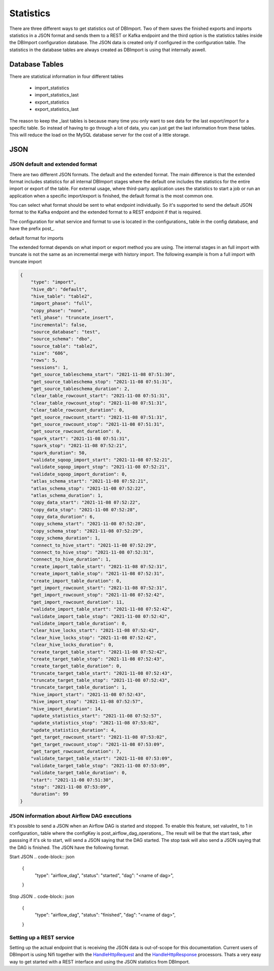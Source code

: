 Statistics
==========

There are three different ways to get statistics out of DBImport. Two of them saves the finished exports and imports statistics in a JSON format and sends them to a REST or Kafka endpoint and the third option is the statistics tables inside the DBImport configuration database. The JSON data is created only if configured in the configuration table. The statistics in the database tables are always created as DBImport is using that internally aswell.

Database Tables
^^^^^^^^^^^^^^^

There are statistical information in four different tables

  - import_statistics
  - import_statistics_last
  - export_statistics
  - export_statistics_last

The reason to keep the _last tables is because many time you only want to see data for the last export/import for a specific table. So instead of having to go through a lot of data, you can just get the last information from these tables. This will reduce the load on the MySQL database server for the cost of a little storage. 

JSON
^^^^

JSON default and extended format
--------------------------------

There are two different JSON formats. The default and the extended format. The main difference is that the extended format includes statistics for all internal DBImport stages where the default one includes the statistics for the entire import or export of the table. For external usage, where third-party application uses the statistics to start a job or run an application when a specific import/export is finished, the default format is the most common one.

You can select what format should be sent to what endpoint individually. So it's supported to send the default JSON format to the Kafka endpoint and the extended format to a REST endpoint if that is required.

The configuration for what service and format to use is located in the configurations_ table in the config database, and have the prefix post_.

default format for imports

.. code-block:: json
    {
        "type": "import", 
        "hive_db": "defaul", 
        "hive_table": "table1", 
        "import_phase": "full", 
        "etl_phase": "truncate_insert", 
        "incremental": false, 
        "source_database": "test", 
        "source_schema": "dbo", 
        "source_table": "table1", 
        "size": 41671452, 
        "rows": 2989699, 
        "start": "2021-11-08 06:59:47", 
        "stop": "2021-11-08 07:08:21", 
        "duration": 514
    }

The extended format depends on what import or export method you are using. The internal stages in an full import with truncate is not the same as an incremental merge with history import. The following example is from a full import with truncate import

.. code-block:: json

    {
        "type": "import", 
        "hive_db": "default", 
        "hive_table": "table2", 
        "import_phase": "full", 
        "copy_phase": "none", 
        "etl_phase": "truncate_insert", 
        "incremental": false, 
        "source_database": "test", 
        "source_schema": "dbo", 
        "source_table": "table2", 
        "size": "686", 
        "rows": 5, 
        "sessions": 1, 
        "get_source_tableschema_start": "2021-11-08 07:51:30", 
        "get_source_tableschema_stop": "2021-11-08 07:51:31", 
        "get_source_tableschema_duration": 2, 
        "clear_table_rowcount_start": "2021-11-08 07:51:31", 
        "clear_table_rowcount_stop": "2021-11-08 07:51:31", 
        "clear_table_rowcount_duration": 0, 
        "get_source_rowcount_start": "2021-11-08 07:51:31", 
        "get_source_rowcount_stop": "2021-11-08 07:51:31", 
        "get_source_rowcount_duration": 0, 
        "spark_start": "2021-11-08 07:51:31", 
        "spark_stop": "2021-11-08 07:52:21", 
        "spark_duration": 50, 
        "validate_sqoop_import_start": "2021-11-08 07:52:21", 
        "validate_sqoop_import_stop": "2021-11-08 07:52:21", 
        "validate_sqoop_import_duration": 0, 
        "atlas_schema_start": "2021-11-08 07:52:21", 
        "atlas_schema_stop": "2021-11-08 07:52:22", 
        "atlas_schema_duration": 1, 
        "copy_data_start": "2021-11-08 07:52:22", 
        "copy_data_stop": "2021-11-08 07:52:28", 
        "copy_data_duration": 6, 
        "copy_schema_start": "2021-11-08 07:52:28", 
        "copy_schema_stop": "2021-11-08 07:52:29", 
        "copy_schema_duration": 1, 
        "connect_to_hive_start": "2021-11-08 07:52:29", 
        "connect_to_hive_stop": "2021-11-08 07:52:31", 
        "connect_to_hive_duration": 1, 
        "create_import_table_start": "2021-11-08 07:52:31", 
        "create_import_table_stop": "2021-11-08 07:52:31", 
        "create_import_table_duration": 0, 
        "get_import_rowcount_start": "2021-11-08 07:52:31", 
        "get_import_rowcount_stop": "2021-11-08 07:52:42", 
        "get_import_rowcount_duration": 11, 
        "validate_import_table_start": "2021-11-08 07:52:42",
        "validate_import_table_stop": "2021-11-08 07:52:42", 
        "validate_import_table_duration": 0, 
        "clear_hive_locks_start": "2021-11-08 07:52:42", 
        "clear_hive_locks_stop": "2021-11-08 07:52:42", 
        "clear_hive_locks_duration": 0, 
        "create_target_table_start": "2021-11-08 07:52:42", 
        "create_target_table_stop": "2021-11-08 07:52:43", 
        "create_target_table_duration": 0, 
        "truncate_target_table_start": "2021-11-08 07:52:43", 
        "truncate_target_table_stop": "2021-11-08 07:52:43", 
        "truncate_target_table_duration": 1, 
        "hive_import_start": "2021-11-08 07:52:43", 
        "hive_import_stop": "2021-11-08 07:52:57", 
        "hive_import_duration": 14, 
        "update_statistics_start": "2021-11-08 07:52:57", 
        "update_statistics_stop": "2021-11-08 07:53:02", 
        "update_statistics_duration": 4, 
        "get_target_rowcount_start": "2021-11-08 07:53:02", 
        "get_target_rowcount_stop": "2021-11-08 07:53:09", 
        "get_target_rowcount_duration": 7, 
        "validate_target_table_start": "2021-11-08 07:53:09", 
        "validate_target_table_stop": "2021-11-08 07:53:09", 
        "validate_target_table_duration": 0, 
        "start": "2021-11-08 07:51:30", 
        "stop": "2021-11-08 07:53:09", 
        "duration": 99
    }

JSON information about Airflow DAG executions
---------------------------------------------

It's possible to send a JSON when an Airflow DAG is started and stopped. To enable this feature, set valueInt_ to 1 in configuration_ table where the configKey is post_airflow_dag_operations_. The result will be that the start task, after passsing if it's ok to start, will send a JSON saying that the DAG started. The stop task will also send a JSON saying that the DAG is finished. The JSON have the following format.

Start JSON
.. code-block:: json

    {
        "type": "airflow_dag", 
        "status": "started", 
        "dag": "<name of dag>", 
    }


Stop JSON
.. code-block:: json

    {
        "type": "airflow_dag", 
        "status": "finished", 
        "dag": "<name of dag>", 
    }


Setting up a REST service
-------------------------

Setting up the actual endpoint that is receiving the JSON data is out-of-scope for this documentation. Current users of DBImport is using Nifi together with the `HandleHttpRequest <https://nifi.apache.org/docs/nifi-docs/components/org.apache.nifi/nifi-standard-nar/1.9.2/org.apache.nifi.processors.standard.HandleHttpRequest/>`_ and the `HandleHttpResponse <https://nifi.apache.org/docs/nifi-docs/components/org.apache.nifi/nifi-standard-nar/1.9.2/org.apache.nifi.processors.standard.HandleHttpResponse/>`_ processors. Thats a very easy way to get started with a REST interface and using the JSON statistics from DBImport.
